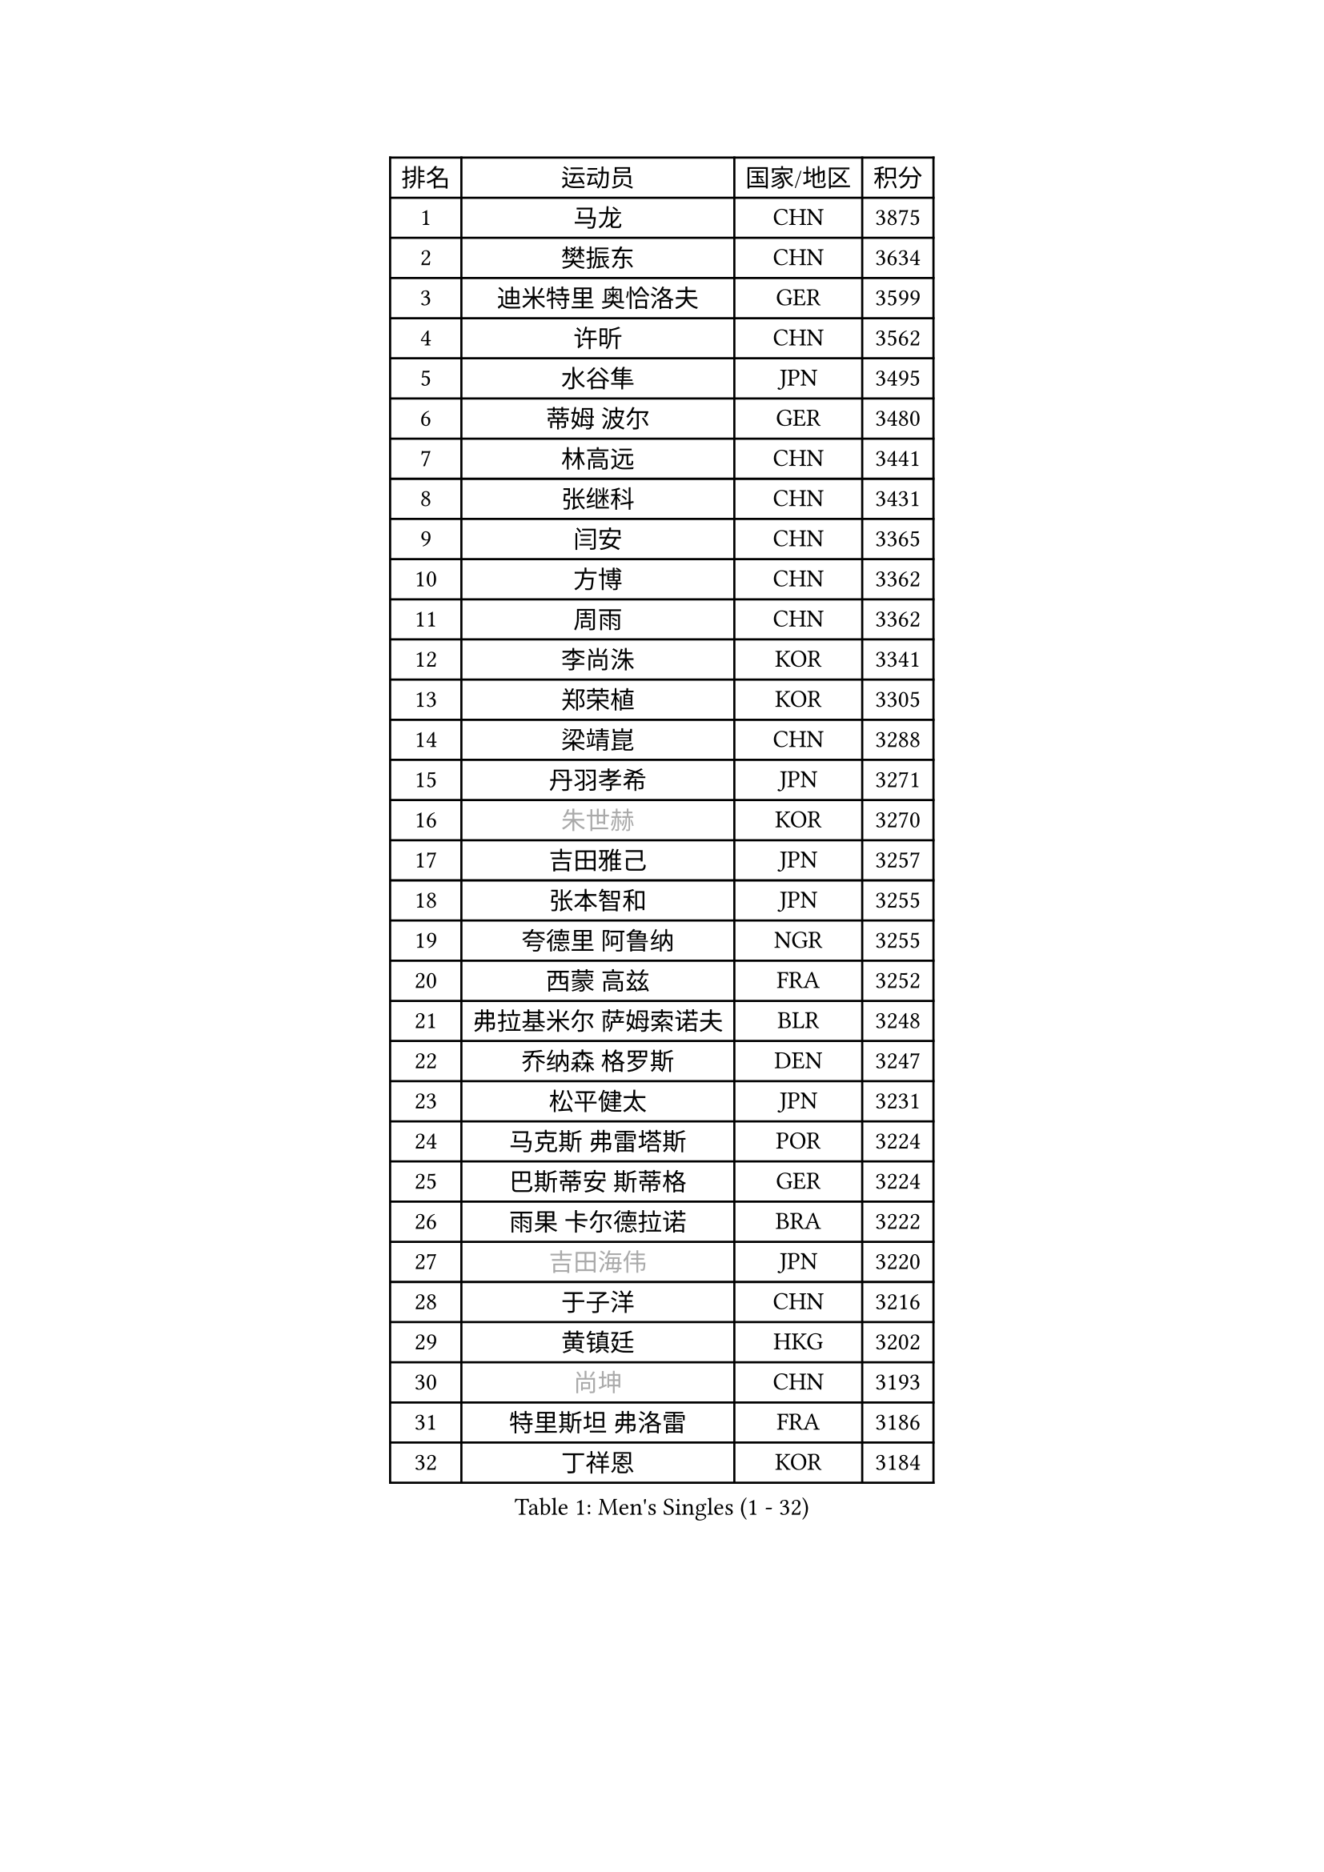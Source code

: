 
#set text(font: ("Courier New", "NSimSun"))
#figure(
  caption: "Men's Singles (1 - 32)",
    table(
      columns: 4,
      [排名], [运动员], [国家/地区], [积分],
      [1], [马龙], [CHN], [3875],
      [2], [樊振东], [CHN], [3634],
      [3], [迪米特里 奥恰洛夫], [GER], [3599],
      [4], [许昕], [CHN], [3562],
      [5], [水谷隼], [JPN], [3495],
      [6], [蒂姆 波尔], [GER], [3480],
      [7], [林高远], [CHN], [3441],
      [8], [张继科], [CHN], [3431],
      [9], [闫安], [CHN], [3365],
      [10], [方博], [CHN], [3362],
      [11], [周雨], [CHN], [3362],
      [12], [李尚洙], [KOR], [3341],
      [13], [郑荣植], [KOR], [3305],
      [14], [梁靖崑], [CHN], [3288],
      [15], [丹羽孝希], [JPN], [3271],
      [16], [#text(gray, "朱世赫")], [KOR], [3270],
      [17], [吉田雅己], [JPN], [3257],
      [18], [张本智和], [JPN], [3255],
      [19], [夸德里 阿鲁纳], [NGR], [3255],
      [20], [西蒙 高兹], [FRA], [3252],
      [21], [弗拉基米尔 萨姆索诺夫], [BLR], [3248],
      [22], [乔纳森 格罗斯], [DEN], [3247],
      [23], [松平健太], [JPN], [3231],
      [24], [马克斯 弗雷塔斯], [POR], [3224],
      [25], [巴斯蒂安 斯蒂格], [GER], [3224],
      [26], [雨果 卡尔德拉诺], [BRA], [3222],
      [27], [#text(gray, "吉田海伟")], [JPN], [3220],
      [28], [于子洋], [CHN], [3216],
      [29], [黄镇廷], [HKG], [3202],
      [30], [#text(gray, "尚坤")], [CHN], [3193],
      [31], [特里斯坦 弗洛雷], [FRA], [3186],
      [32], [丁祥恩], [KOR], [3184],
    )
  )#pagebreak()

#set text(font: ("Courier New", "NSimSun"))
#figure(
  caption: "Men's Singles (33 - 64)",
    table(
      columns: 4,
      [排名], [运动员], [国家/地区], [积分],
      [33], [吉村真晴], [JPN], [3180],
      [34], [朴申赫], [PRK], [3173],
      [35], [奥马尔 阿萨尔], [EGY], [3170],
      [36], [庄智渊], [TPE], [3167],
      [37], [UEDA Jin], [JPN], [3167],
      [38], [贝内迪克特 杜达], [GER], [3158],
      [39], [卢文 菲鲁斯], [GER], [3157],
      [40], [朱霖峰], [CHN], [3150],
      [41], [SHIBAEV Alexander], [RUS], [3150],
      [42], [帕特里克 弗朗西斯卡], [GER], [3147],
      [43], [森园政崇], [JPN], [3146],
      [44], [LI Ping], [QAT], [3142],
      [45], [#text(gray, "唐鹏")], [HKG], [3140],
      [46], [#text(gray, "CHEN Weixing")], [AUT], [3137],
      [47], [张禹珍], [KOR], [3134],
      [48], [KIM Donghyun], [KOR], [3133],
      [49], [马蒂亚斯 法尔克], [SWE], [3128],
      [50], [克里斯坦 卡尔松], [SWE], [3125],
      [51], [TOKIC Bojan], [SLO], [3124],
      [52], [林钟勋], [KOR], [3119],
      [53], [艾曼纽 莱贝松], [FRA], [3116],
      [54], [吉村和弘], [JPN], [3112],
      [55], [WALTHER Ricardo], [GER], [3109],
      [56], [大岛祐哉], [JPN], [3108],
      [57], [利亚姆 皮切福德], [ENG], [3103],
      [58], [GERELL Par], [SWE], [3092],
      [59], [帕纳吉奥迪斯 吉奥尼斯], [GRE], [3089],
      [60], [HO Kwan Kit], [HKG], [3088],
      [61], [GNANASEKARAN Sathiyan], [IND], [3088],
      [62], [#text(gray, "李廷佑")], [KOR], [3081],
      [63], [ROBLES Alvaro], [ESP], [3079],
      [64], [周恺], [CHN], [3075],
    )
  )#pagebreak()

#set text(font: ("Courier New", "NSimSun"))
#figure(
  caption: "Men's Singles (65 - 96)",
    table(
      columns: 4,
      [排名], [运动员], [国家/地区], [积分],
      [65], [WANG Zengyi], [POL], [3074],
      [66], [LAM Siu Hang], [HKG], [3073],
      [67], [村松雄斗], [JPN], [3065],
      [68], [KOU Lei], [UKR], [3064],
      [69], [DRINKHALL Paul], [ENG], [3064],
      [70], [雅克布 迪亚斯], [POL], [3057],
      [71], [OUAICHE Stephane], [FRA], [3056],
      [72], [安德烈 加奇尼], [CRO], [3054],
      [73], [赵胜敏], [KOR], [3052],
      [74], [MONTEIRO Joao], [POR], [3051],
      [75], [KIZUKURI Yuto], [JPN], [3050],
      [76], [LUNDQVIST Jens], [SWE], [3047],
      [77], [达科 约奇克], [SLO], [3046],
      [78], [ROBINOT Quentin], [FRA], [3045],
      [79], [基里尔 格拉西缅科], [KAZ], [3041],
      [80], [林昀儒], [TPE], [3037],
      [81], [斯特凡 菲格尔], [AUT], [3034],
      [82], [安东 卡尔伯格], [SWE], [3033],
      [83], [汪洋], [SVK], [3032],
      [84], [ZHAI Yujia], [DEN], [3032],
      [85], [薛飞], [CHN], [3031],
      [86], [周启豪], [CHN], [3029],
      [87], [TAKAKIWA Taku], [JPN], [3028],
      [88], [MACHI Asuka], [JPN], [3028],
      [89], [#text(gray, "WANG Xi")], [GER], [3026],
      [90], [HABESOHN Daniel], [AUT], [3023],
      [91], [蒂亚戈 阿波罗尼亚], [POR], [3023],
      [92], [ACHANTA Sharath Kamal], [IND], [3021],
      [93], [WANG Eugene], [CAN], [3018],
      [94], [陈建安], [TPE], [3017],
      [95], [LIAO Cheng-Ting], [TPE], [3016],
      [96], [及川瑞基], [JPN], [3014],
    )
  )#pagebreak()

#set text(font: ("Courier New", "NSimSun"))
#figure(
  caption: "Men's Singles (97 - 128)",
    table(
      columns: 4,
      [排名], [运动员], [国家/地区], [积分],
      [97], [#text(gray, "MATTENET Adrien")], [FRA], [3010],
      [98], [NG Pak Nam], [HKG], [3007],
      [99], [PERSSON Jon], [SWE], [3003],
      [100], [TAZOE Kenta], [JPN], [3003],
      [101], [IONESCU Ovidiu], [ROU], [3002],
      [102], [宇田幸矢], [JPN], [3001],
      [103], [阿德里安 克里桑], [ROU], [2999],
      [104], [TREGLER Tomas], [CZE], [2997],
      [105], [罗伯特 加尔多斯], [AUT], [2993],
      [106], [MATSUYAMA Yuki], [JPN], [2991],
      [107], [PARK Ganghyeon], [KOR], [2989],
      [108], [高宁], [SGP], [2987],
      [109], [TAKAMI Masaki], [JPN], [2987],
      [110], [KANG Dongsoo], [KOR], [2984],
      [111], [#text(gray, "FANG Yinchi")], [CHN], [2984],
      [112], [诺沙迪 阿拉米扬], [IRI], [2980],
      [113], [PUCAR Tomislav], [CRO], [2980],
      [114], [金珉锡], [KOR], [2978],
      [115], [PISTEJ Lubomir], [SVK], [2974],
      [116], [LIVENTSOV Alexey], [RUS], [2972],
      [117], [ZHMUDENKO Yaroslav], [UKR], [2967],
      [118], [MATSUDAIRA Kenji], [JPN], [2964],
      [119], [ELOI Damien], [FRA], [2963],
      [120], [刘丁硕], [CHN], [2963],
      [121], [王楚钦], [CHN], [2958],
      [122], [江天一], [HKG], [2958],
      [123], [SALIFOU Abdel-Kader], [FRA], [2955],
      [124], [ALAMIAN Nima], [IRI], [2951],
      [125], [POLANSKY Tomas], [CZE], [2941],
      [126], [VLASOV Grigory], [RUS], [2936],
      [127], [SZOCS Hunor], [ROU], [2936],
      [128], [WALKER Samuel], [ENG], [2935],
    )
  )